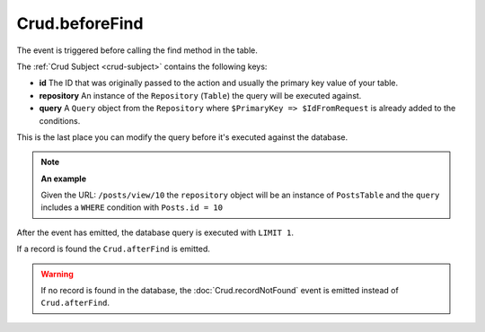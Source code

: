 Crud.beforeFind
^^^^^^^^^^^^^^^

The event is triggered before calling the find method in the table.

The :ref:`Crud Subject <crud-subject>` contains the following keys:

- **id** The ID that was originally passed to the action and usually the primary key value of your table.
- **repository** An instance of the ``Repository`` (``Table``) the query will be executed against.
- **query** A ``Query`` object from the ``Repository`` where ``$PrimaryKey => $IdFromRequest`` is already added to the conditions.

This is the last place you can modify the query before it's executed against the database.

.. note::

	**An example**

	Given the URL: ``/posts/view/10`` the ``repository`` object will be an instance of ``PostsTable`` and the ``query``
	includes a ``WHERE`` condition with ``Posts.id = 10``

After the event has emitted, the database query is executed with ``LIMIT 1``.

If a record is found the ``Crud.afterFind`` is emitted.

.. warning::

	If no record is found in the database, the :doc:`Crud.recordNotFound` event is emitted instead of ``Crud.afterFind``.
